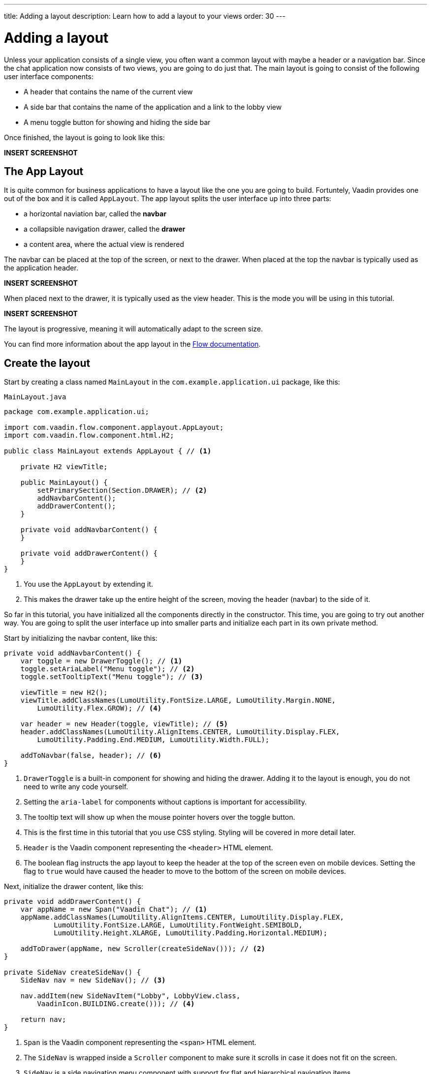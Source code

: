 ---
title: Adding a layout
description: Learn how to add a layout to your views
order: 30
---

= Adding a layout

Unless your application consists of a single view, you often want a common layout with maybe a header or a navigation bar. Since the chat application now consists of two views, you are going to do just that. The main layout is going to consist of the following user interface components:

* A header that contains the name of the current view
* A side bar that contains the name of the application and a link to the lobby view
* A menu toggle button for showing and hiding the side bar

Once finished, the layout is going to look like this:

*INSERT SCREENSHOT*

== The App Layout

It is quite common for business applications to have a layout like the one you are going to build. Fortuntely, Vaadin provides one out of the box and it is called [classname]`AppLayout`. The app layout splits the user interface up into three parts:

* a horizontal naviation bar, called the *navbar*
* a collapsible navigation drawer, called the *drawer*
* a content area, where the actual view is rendered

The navbar can be placed at the top of the screen, or next to the drawer. When placed at the top the navbar is typically used as the application header.

*INSERT SCREENSHOT*

When placed next to the drawer, it is typically used as the view header. This is the mode you will be using in this tutorial.

*INSERT SCREENSHOT*

The layout is progressive, meaning it will automatically adapt to the screen size.

You can find more information about the app layout in the <<{articles}/components/app-layout,Flow documentation>>.

== Create the layout

Start by creating a class named [classname]`MainLayout` in the [packagename]`com.example.application.ui` package, like this:

.`MainLayout.java`
[source,java]
----
package com.example.application.ui;

import com.vaadin.flow.component.applayout.AppLayout;
import com.vaadin.flow.component.html.H2;

public class MainLayout extends AppLayout { // <1>

    private H2 viewTitle;

    public MainLayout() {
        setPrimarySection(Section.DRAWER); // <2>
        addNavbarContent();
        addDrawerContent();
    }

    private void addNavbarContent() {
    }

    private void addDrawerContent() {
    }
}
----
<1> You use the [classname]`AppLayout` by extending it.
<2> This makes the drawer take up the entire height of the screen, moving the header (navbar) to the side of it.

So far in this tutorial, you have initialized all the components directly in the constructor. This time, you are going to try out another way. You are going to split the user interface up into smaller parts and initialize each part in its own private method.

Start by initializing the navbar content, like this:

[source,java]
----
private void addNavbarContent() {
    var toggle = new DrawerToggle(); // <1>
    toggle.setAriaLabel("Menu toggle"); // <2>
    toggle.setTooltipText("Menu toggle"); // <3>

    viewTitle = new H2();
    viewTitle.addClassNames(LumoUtility.FontSize.LARGE, LumoUtility.Margin.NONE, 
        LumoUtility.Flex.GROW); // <4>

    var header = new Header(toggle, viewTitle); // <5>
    header.addClassNames(LumoUtility.AlignItems.CENTER, LumoUtility.Display.FLEX, 
        LumoUtility.Padding.End.MEDIUM, LumoUtility.Width.FULL);

    addToNavbar(false, header); // <6>
}
----
<1> `DrawerToggle` is a built-in component for showing and hiding the drawer. Adding it to the layout is enough, you do not need to write any code yourself.
<2> Setting the `aria-label` for components without captions is important for accessibility.
<3> The tooltip text will show up when the mouse pointer hovers over the toggle button.
<4> This is the first time in this tutorial that you use CSS styling. Styling will be covered in more detail later.
<5> `Header` is the Vaadin component representing the `<header>` HTML element.
<6> The boolean flag instructs the app layout to keep the header at the top of the screen even on mobile devices. Setting the flag to `true` would have caused the header to move to the bottom of the screen on mobile devices.

Next, initialize the drawer content, like this:

[source,java]
----
private void addDrawerContent() {
    var appName = new Span("Vaadin Chat"); // <1>
    appName.addClassNames(LumoUtility.AlignItems.CENTER, LumoUtility.Display.FLEX, 
            LumoUtility.FontSize.LARGE, LumoUtility.FontWeight.SEMIBOLD, 
            LumoUtility.Height.XLARGE, LumoUtility.Padding.Horizontal.MEDIUM);

    addToDrawer(appName, new Scroller(createSideNav())); // <2>
}

private SideNav createSideNav() {
    SideNav nav = new SideNav(); // <3>

    nav.addItem(new SideNavItem("Lobby", LobbyView.class, 
        VaadinIcon.BUILDING.create())); // <4>

    return nav;
}
----
<1> `Span` is the Vaadin component representing the `<span>` HTML element.
<2> The `SideNav` is wrapped inside a `Scroller` component to make sure it scrolls in case it does not fit on the screen.
<3> `SideNav` is a side navigation menu component with support for flat and hierarchical navigation items.
<4> The side navigation menu will contain a single item that navigates the user to the lobby view.

You can find more information about side navigation in the <<{articles}/components/side-nav,Flow documentation>>.

== Get the view title

You have created a component in the navbar - `viewTitle` - that will contain the title of the current view. Now you need to get the title from somewhere. There is no standard way of doing this in Vaadin, but in this tutorial, you are going to use the page title as the view title.

In a Vaadin Flow application, the page title can be either static or dynamic. A static page title is set using the `@PageTitle` annotation, and a dynamic page title is set by implementing the [interfacename]`HasDynamicTitle` interface.

In order to get the page title visible, you have to do two things:

1. Implement a method that retrieves the title.
2. Update the user interface when the layout content changes.

Start with retrieving the title by adding this method:

[source,java]
----
private String getCurrentPageTitle() {
    if (getContent() == null) {
        return "";
    } else if (getContent() instanceof HasDynamicTitle titleHolder) {
        return titleHolder.getPageTitle();
    } else {
        var title = getContent().getClass().getAnnotation(PageTitle.class);
        return title == null ? "" : title.value();
    }
}
----

Next, update the user interface when the content changes by overriding the [methodname]`afterNavigation` method:

[source,java]
----
@Override
protected void afterNavigation() {
    super.afterNavigation(); // <1>
    viewTitle.setText(getCurrentPageTitle());
}
----
<1> The super implementation contains some code so remember to call it!

== Add a layout to the lobby view

If you were to start the application right now and try it out, the layout would not be visible anywhere. This is because you have to define which layout to use for each individual route. This is done by adding a `layout` parameter to the `@Route` annotation.

Go ahead and do that for the [classname]`LobbyView`:

[source,java]
----
@Route(value = "", layout = MainLayout.class) // <1>
@PageTitle("Lobby")
public class LobbyView extends VerticalLayout {
    // ...
}
----
<1> The `layout` parameter has been set to [classname]`MainLayout`.

The view already had a static page title, so this is all you need to do for now.

== Add a layout and view title to the channel view

Next, you are going to add the layout to the [classname]`ChannelView`. You are also going to add a title, but for this view, the title is going to be the name of the channel. This means that the view has to implement the [interface]`HasDynamicTitle` interface.

Go ahead and do that:

[source,java]
----
@Route(value = "channel", layout = MainLayout.class) // <1>
public class ChannelView extends VerticalLayout 
    implements HasUrlParameter<String>, HasDynamicTitle { // <2>

    private String channelName; // <3>
    
    // ... 

    @Override
    public String getPageTitle() {
        return channelName;
    }
}
----
<1> The `layout` parameter has been set to [classname]`MainLayout`.
<2> The view implements the [interfacename]`HasDynamicTitle` interface.
<3> A new string field will contain the name of the currenet channel.

The channel name is included in the [classname]`Channel` object that is returned by the [classname]`ChatService`. In order to get a hold of it, you need to make a change to the [methodname]`setParameter` method:

[source,java]
----
@Override
public void setParameter(BeforeEvent event, String channelId) {
    chatService.channel(channelId).ifPresentOrElse(
            channel -> this.channelName = channel.name(), // <1>
            () -> event.forwardTo(LobbyView.class) // <2>
    );
    this.channelId = channelId;
}
----
<1> If the channel ID was valid, store the name in the `channelName` field.
<2> If the channel ID was invalid, navigate back to the lobby view.

Vaadin will automatically take care of calling `setParameter` on the view before the main layout calls `getPageTitle`.

== Try it out!

You are now ready to try out the new layout:

1. Start the application by running `./mvnw spring-boot:run`
2. Open your browser at http://localhost:8080/. You should see a list of channels rendered inside your new main layout, with the title visible in the navbar.
3. Click the toggle button a couple of times. The drawer should hide and show up accordingly.
4. Resize the browser window. The drawer should automatically hide itself when the screen becomes too small.
5. Navigate to a channel. The channel name should show up in the navbar.
